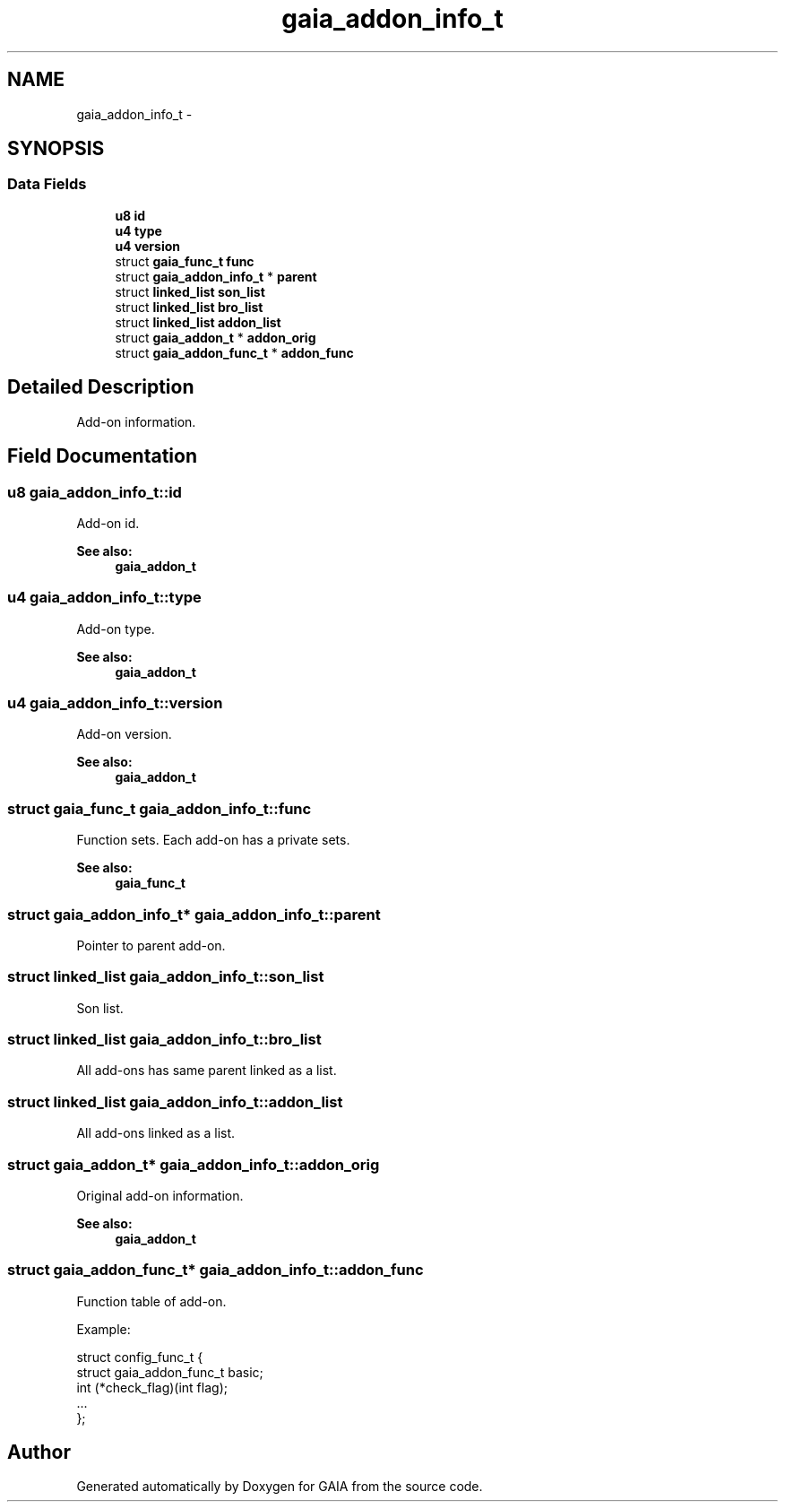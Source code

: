 .TH "gaia_addon_info_t" 3 "Tue Jul 7 2015" "Version 1.0.0" "GAIA" \" -*- nroff -*-
.ad l
.nh
.SH NAME
gaia_addon_info_t \- 
.SH SYNOPSIS
.br
.PP
.SS "Data Fields"

.in +1c
.ti -1c
.RI "\fBu8\fP \fBid\fP"
.br
.ti -1c
.RI "\fBu4\fP \fBtype\fP"
.br
.ti -1c
.RI "\fBu4\fP \fBversion\fP"
.br
.ti -1c
.RI "struct \fBgaia_func_t\fP \fBfunc\fP"
.br
.ti -1c
.RI "struct \fBgaia_addon_info_t\fP * \fBparent\fP"
.br
.ti -1c
.RI "struct \fBlinked_list\fP \fBson_list\fP"
.br
.ti -1c
.RI "struct \fBlinked_list\fP \fBbro_list\fP"
.br
.ti -1c
.RI "struct \fBlinked_list\fP \fBaddon_list\fP"
.br
.ti -1c
.RI "struct \fBgaia_addon_t\fP * \fBaddon_orig\fP"
.br
.ti -1c
.RI "struct \fBgaia_addon_func_t\fP * \fBaddon_func\fP"
.br
.in -1c
.SH "Detailed Description"
.PP 
Add-on information\&. 
.SH "Field Documentation"
.PP 
.SS "\fBu8\fP gaia_addon_info_t::id"
Add-on id\&.
.PP
\fBSee also:\fP
.RS 4
\fBgaia_addon_t\fP 
.RE
.PP

.SS "\fBu4\fP gaia_addon_info_t::type"
Add-on type\&.
.PP
\fBSee also:\fP
.RS 4
\fBgaia_addon_t\fP 
.RE
.PP

.SS "\fBu4\fP gaia_addon_info_t::version"
Add-on version\&.
.PP
\fBSee also:\fP
.RS 4
\fBgaia_addon_t\fP 
.RE
.PP

.SS "struct \fBgaia_func_t\fP gaia_addon_info_t::func"
Function sets\&. Each add-on has a private sets\&.
.PP
\fBSee also:\fP
.RS 4
\fBgaia_func_t\fP 
.RE
.PP

.SS "struct \fBgaia_addon_info_t\fP* gaia_addon_info_t::parent"
Pointer to parent add-on\&. 
.SS "struct \fBlinked_list\fP gaia_addon_info_t::son_list"
Son list\&. 
.SS "struct \fBlinked_list\fP gaia_addon_info_t::bro_list"
All add-ons has same parent linked as a list\&. 
.SS "struct \fBlinked_list\fP gaia_addon_info_t::addon_list"
All add-ons linked as a list\&. 
.SS "struct \fBgaia_addon_t\fP* gaia_addon_info_t::addon_orig"
Original add-on information\&.
.PP
\fBSee also:\fP
.RS 4
\fBgaia_addon_t\fP 
.RE
.PP

.SS "struct \fBgaia_addon_func_t\fP* gaia_addon_info_t::addon_func"
Function table of add-on\&.
.PP
Example: 
.PP
.nf
struct config_func_t {
  struct gaia_addon_func_t basic;
  int (*check_flag)(int flag);
  \&.\&.\&.
};

.fi
.PP
 

.SH "Author"
.PP 
Generated automatically by Doxygen for GAIA from the source code\&.

